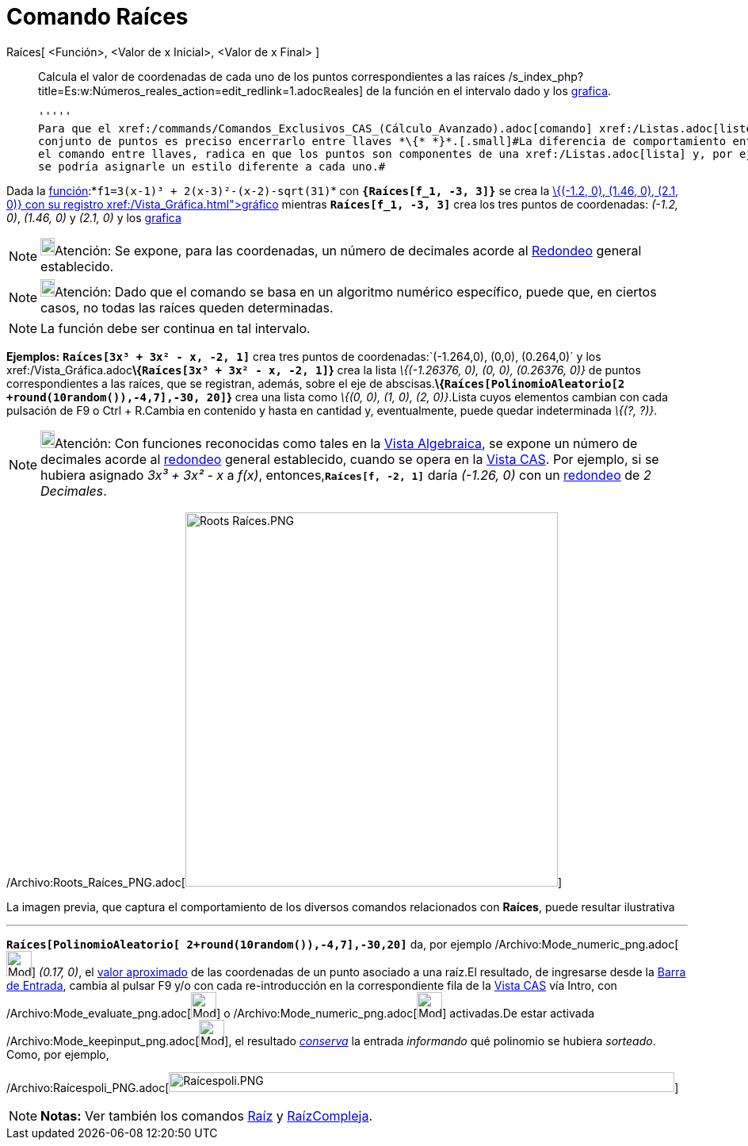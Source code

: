 = Comando Raíces
:page-en: commands/Roots_Command
ifdef::env-github[:imagesdir: /es/modules/ROOT/assets/images]

Raíces[ <Función>, <Valor de x Inicial>, <Valor de x Final> ]::
  Calcula el valor de coordenadas de cada uno de los puntos correspondientes a las raíces
  /s_index_php?title=Es:w:Números_reales_action=edit_redlink=1.adoc[[.small]##*ℝ*##eales] de la función en el intervalo
  dado y los xref:/Vista_Gráfica.adoc[grafica].

  '''''
  Para que el xref:/commands/Comandos_Exclusivos_CAS_(Cálculo_Avanzado).adoc[comando] xref:/Listas.adoc[liste] el
  conjunto de puntos es preciso encerrarlo entre llaves *\{* *}*.[.small]#La diferencia de comportamiento entre ingresar
  el comando entre llaves, radica en que los puntos son componentes de una xref:/Listas.adoc[lista] y, por ejemplo, no
  se podría asignarle un estilo diferente a cada uno.#

[EXAMPLE]
====

Dada la xref:/Funciones.adoc[función]:*`++f1=3(x-1)³ + 2(x-3)²-(x-2)-sqrt(31)++`* con *`++{Raíces[f_1, -3, 3]}++`* se
crea la xref:/Listas.adoc[lista:]__\{(-1.2, 0), (1.46, 0), (2.1, 0)}__ con su registro xref:/Vista_Gráfica.adoc[gráfico]
mientras *`++Raíces[f_1, -3, 3]++`* crea los tres puntos de coordenadas: _(-1.2, 0)_, _(1.46, 0)_ y _(2.1, 0)_ y los
xref:/Vista_Gráfica.adoc[grafica]
====

[NOTE]
====

image:18px-Bulbgraph.png[Bulbgraph.png,width=18,height=22]Atención: Se expone, para las coordenadas, un número de
decimales acorde al xref:/Menú_de_Opciones.adoc[Redondeo] general establecido.

====

[NOTE]
====

image:18px-Bulbgraph.png[Bulbgraph.png,width=18,height=22]Atención: Dado que el comando se basa en un algoritmo numérico
específico, puede que, en ciertos casos, no todas las raíces queden determinadas.

====

[NOTE]
====

La función debe ser continua en tal intervalo.

====

[EXAMPLE]
====

*Ejemplos:* *`++Raíces[3x³ + 3x² - x, -2, 1]++`* crea tres puntos de coordenadas:`++(-1.264,0), (0,0), (0.264,0)++` y
los xref:/Vista_Gráfica.adoc[grafica]**\{`++Raíces[3x³ + 3x² - x, -2, 1]++`}** crea la lista _\{(-1.26376, 0), (0, 0),
(0.26376, 0)}_ de puntos correspondientes a las raíces, que se registran, además, sobre el eje de
abscisas.*\{`++Raíces[PolinomioAleatorio[2 +round(10random()),-4,7],-30, 20]++`}* crea una lista como _\{(0, 0), (1, 0),
(2, 0)}_.Lista cuyos elementos cambian con cada pulsación de [.kcode]#F9# o [.kcode]#Ctrl# + [.kcode]#R#.Cambia en
contenido y hasta en cantidad y, eventualmente, puede quedar indeterminada _\{(?, ?)}_.

====

[NOTE]
====

image:18px-Bulbgraph.png[Bulbgraph.png,width=18,height=22]Atención: Con funciones reconocidas como tales en la
xref:/Vista_Algebraica.adoc[Vista Algebraica], se expone un número de decimales acorde al
xref:/Menú_de_Opciones.adoc[redondeo] general establecido, cuando se opera en la xref:/Vista_CAS.adoc[Vista CAS]. Por
ejemplo, si se hubiera asignado _3x³ + 3x² - x_ a _f(x)_, entonces,*`++Raíces[f, -2, 1]++`* daría _(-1.26, 0)_ con un
xref:/Menú_de_Opciones.adoc[redondeo] de _2 Decimales_.

====

/Archivo:Roots_Raíces_PNG.adoc[image:470px-Roots_Ra%C3%ADces.PNG[Roots Raíces.PNG,width=470,height=472]]

[.small]#La imagen previa, que captura el comportamiento de los diversos comandos relacionados con *Raíces*, puede
resultar ilustrativa#

'''''

[EXAMPLE]
====

*`++Raíces[PolinomioAleatorio[ 2+round(10random()),-4,7],-30,20]++`* da, por ejemplo
/Archivo:Mode_numeric_png.adoc[image:Mode_numeric.png[Mode numeric.png,width=32,height=32]] _(0.17, 0)_, el
xref:/tools/Valor_Numérico.adoc[valor aproximado] de las coordenadas de un punto asociado a una raíz.El resultado, de
ingresarse desde la xref:/Barra_de_Entrada.adoc[Barra de Entrada], cambia al pulsar [.kcode]#F9# y/o con cada
re-introducción en la correspondiente fila de la xref:/Vista_CAS.adoc[Vista CAS] vía [.kcode]#Intro#, con
/Archivo:Mode_evaluate_png.adoc[image:Mode_evaluate.png[Mode evaluate.png,width=32,height=32]] o
/Archivo:Mode_numeric_png.adoc[image:Mode_numeric.png[Mode numeric.png,width=32,height=32]] activadas.De estar activada
/Archivo:Mode_keepinput_png.adoc[image:Mode_keepinput.png[Mode keepinput.png,width=32,height=32]], el resultado
xref:/tools/Conserva_Entrada.adoc[_conserva_] la entrada _informando_ qué polinomio se hubiera _sorteado_. Como, por
ejemplo,

/Archivo:Raícespoli_PNG.adoc[image:Ra%C3%ADcespoli.PNG[Raícespoli.PNG,width=638,height=25]]

====

[NOTE]
====

*Notas:* Ver también los comandos xref:/commands/Raíz.adoc[Raíz] y xref:/commands/RaízCompleja.adoc[RaízCompleja].

====
